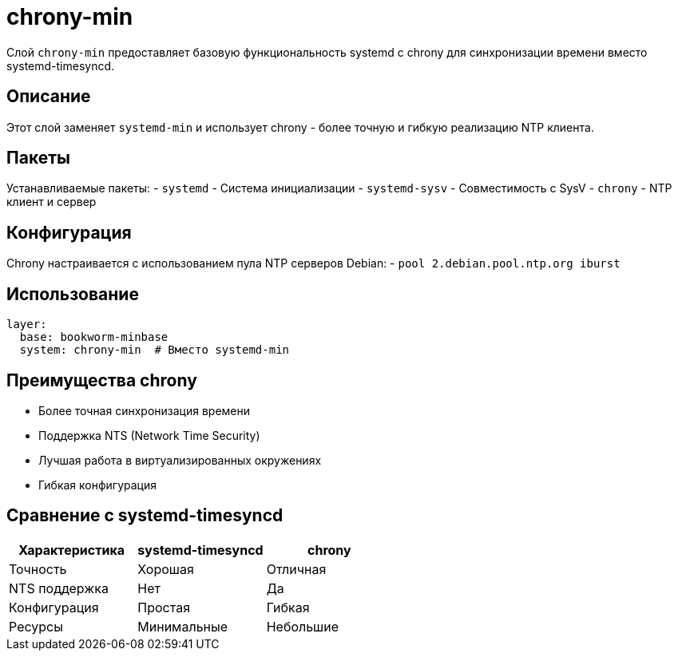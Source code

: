 = chrony-min

Слой `chrony-min` предоставляет базовую функциональность systemd с chrony для синхронизации времени вместо systemd-timesyncd.

== Описание

Этот слой заменяет `systemd-min` и использует chrony - более точную и гибкую реализацию NTP клиента.

== Пакеты

Устанавливаемые пакеты:
- `systemd` - Система инициализации
- `systemd-sysv` - Совместимость с SysV
- `chrony` - NTP клиент и сервер

== Конфигурация

Chrony настраивается с использованием пула NTP серверов Debian:
- `pool 2.debian.pool.ntp.org iburst`

== Использование

[source,yaml]
----
layer:
  base: bookworm-minbase
  system: chrony-min  # Вместо systemd-min
----

== Преимущества chrony

- Более точная синхронизация времени
- Поддержка NTS (Network Time Security)
- Лучшая работа в виртуализированных окружениях
- Гибкая конфигурация

== Сравнение с systemd-timesyncd

|===
| Характеристика | systemd-timesyncd | chrony

| Точность
| Хорошая
| Отличная

| NTS поддержка
| Нет
| Да

| Конфигурация
| Простая
| Гибкая

| Ресурсы
| Минимальные
| Небольшие
|===
